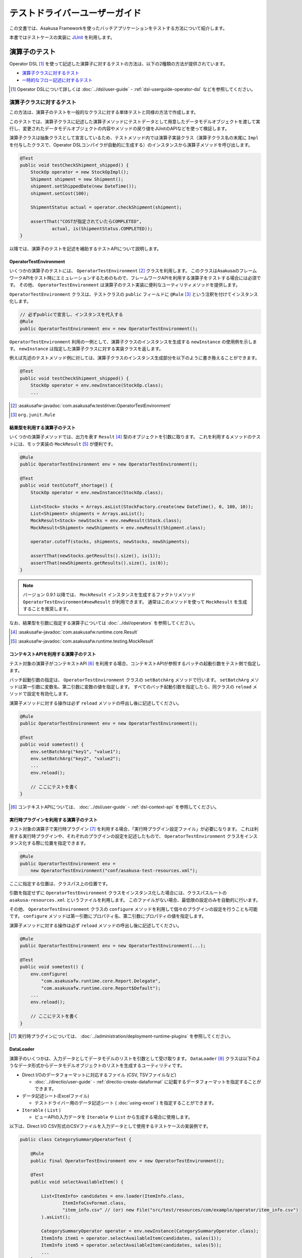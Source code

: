 ==============================
テストドライバーユーザーガイド
==============================

この文書では、Asakusa Frameworkを使ったバッチアプリケーションをテストする方法について紹介します。

本書ではテストケースの実装に `JUnit`_ を利用します。

..  _`JUnit`: https://www.junit.org/

.. _testing-userguide-operator-testing:

演算子のテスト
==============

Operator DSL [#]_ を使って記述した演算子に対するテストの方法は、以下の2種類の方法が提供されています。

* `演算子クラスに対するテスト`_
* `一時的なフロー記述に対するテスト`_

..  [#] Operator DSLについて詳しくは :doc:`../dsl/user-guide` - :ref:`dsl-userguide-operator-dsl` などを参照してください。

.. _testing-userguide-operator-impl-testing:

演算子クラスに対するテスト
--------------------------

この方法は、演算子のテストを一般的なクラスに対する単体テストと同様の方法で作成します。

このテストでは、演算子クラスに記述した演算子メソッドにテストデータとして用意したデータモデルオブジェクトを渡して実行し、変更されたデータモデルオブジェクトの内容やメソッドの戻り値をJUnitのAPIなどを使って検証します。

演算子クラスは抽象クラスとして宣言しているため、テストメソッド内では演算子実装クラス（演算子クラス名の末尾に ``Impl`` を付与したクラスで、Operator DSLコンパイラが自動的に生成する）のインスタンスから演算子メソッドを呼び出します。

..  code-block:: java

    @Test
    public void testCheckShipment_shipped() {
        StockOp operator = new StockOpImpl();
        Shipment shipment = new Shipment();
        shipment.setShippedDate(new DateTime());
        shipment.setCost(100);

        ShipmentStatus actual = operator.checkShipment(shipment);

        assertThat("COSTが指定されていたらCOMPLETED",
                actual, is(ShipmentStatus.COMPLETED));
    }

以降では、演算子のテストを記述を補助するテストAPIについて説明します。

OperatorTestEnvironment
~~~~~~~~~~~~~~~~~~~~~~~

いくつかの演算子のテストには、 ``OperatorTestEnvironment`` [#]_ クラスを利用します。
このクラスはAsakusaのフレームワークAPIをテスト時にエミュレーションするためのもので、フレームワークAPIを利用する演算子をテストする場合には必須です。
その他、 ``OperatorTestEnvironment`` は演算子のテスト実装に便利なユーティリティメソッドを提供します。

``OperatorTestEnvironment`` クラスは、テストクラスの ``public`` フィールドに ``@Rule`` [#]_ という注釈を付けてインスタンス化します。

..  code-block:: java

    // 必ずpublicで宣言し、インスタンスを代入する
    @Rule
    public OperatorTestEnvironment env = new OperatorTestEnvironment();


``OperatorTestEnvironment`` 利用の一例として、演算子クラスのインスタンスを生成する ``newInstance`` の使用例を示します。
``newInstance`` は指定した演算子クラスに対する実装クラスを返します。

例えば先述のテストメソッド例に対しては、演算子クラスのインスタンス生成部分を以下のように書き換えることができます。

..  code-block:: java

    @Test
    public void testCheckShipment_shipped() {
        StockOp operator = env.newInstance(StockOp.class);
        ...

..  [#] :asakusafw-javadoc:`com.asakusafw.testdriver.OperatorTestEnvironment`
..  [#] ``org.junit.Rule``

.. _operator-testing-with-result:

結果型を利用する演算子のテスト
~~~~~~~~~~~~~~~~~~~~~~~~~~~~~~

いくつかの演算子メソッドでは、出力を表す ``Result`` [#]_ 型のオブジェクトを引数に取ります。
これを利用するメソッドのテストには、モック実装の ``MockResult`` [#]_ が便利です。

..  code-block:: java

    @Rule
    public OperatorTestEnvironment env = new OperatorTestEnvironment();

    @Test
    public void testCutoff_shortage() {
        StockOp operator = env.newInstance(StockOp.class);

        List<Stock> stocks = Arrays.asList(StockFactory.create(new DateTime(), 0, 100, 10));
        List<Shipment> shipments = Arrays.asList();
        MockResult<Stock> newStocks = env.newResult(Stock.class);
        MockResult<Shipment> newShipments = env.newResult(Shipment.class);

        operator.cutoff(stocks, shipments, newStocks, newShipments);

        assertThat(newStocks.getResults().size(), is(1));
        assertThat(newShipments.getResults().size(), is(0));
    }

..  note::
    バージョン 0.9.1 以降では、 ``MockResult`` インスタンスを生成するファクトリメソッド ``OperatorTestEnvironment#newResult`` が利用できます。
    通常はこのメソッドを使って ``MockResult`` を生成することを推奨します。

なお、結果型を引数に指定する演算子については :doc:`../dsl/operators` を参照してください。

..  [#] :asakusafw-javadoc:`com.asakusafw.runtime.core.Result`
..  [#] :asakusafw-javadoc:`com.asakusafw.runtime.testing.MockResult`

コンテキストAPIを利用する演算子のテスト
~~~~~~~~~~~~~~~~~~~~~~~~~~~~~~~~~~~~~~~

テスト対象の演算子がコンテキストAPI [#]_ を利用する場合、コンテキストAPIが参照するバッチの起動引数をテスト側で指定します。

バッチ起動引数の指定は、 ``OperatorTestEnvironment`` クラスの ``setBatchArg`` メソッドで行います。
``setBatchArg`` メソッドは第一引数に変数名、第二引数に変数の値を指定します。
すべてのバッチ起動引数を指定したら、同クラスの ``reload`` メソッドで設定を有効化します。

演算子メソッドに対する操作は必ず ``reload`` メソッドの呼出し後に記述してください。

..  code-block:: java

    @Rule
    public OperatorTestEnvironment env = new OperatorTestEnvironment();

    @Test
    public void sometest() {
        env.setBatchArg("key1", "value1");
        env.setBatchArg("key2", "value2");
        ...
        env.reload();

        // ここにテストを書く
    }

..  [#] コンテキストAPIについては、 :doc:`../dsl/user-guide` - :ref:`dsl-context-api` を参照してください。

実行時プラグインを利用する演算子のテスト
~~~~~~~~~~~~~~~~~~~~~~~~~~~~~~~~~~~~~~~~

テスト対象の演算子で実行時プラグイン [#]_ を利用する場合、「実行時プラグイン設定ファイル」が必要になります。
これは利用する実行時プラグインや、それぞれのプラグインの設定を記述したもので、 ``OperatorTestEnvironment`` クラスをインスタンス化する際に位置を指定できます。

..  code-block:: java

    @Rule
    public OperatorTestEnvironment env =
        new OperatorTestEnvironment("conf/asakusa-test-resources.xml");

ここに指定する位置は、クラスパス上の位置です。

引数を指定せずに ``OperatorTestEnvironment`` クラスをインスタンス化した場合には、クラスパスルートの ``asakusa-resources.xml`` というファイルを利用します。
このファイルがない場合、最低限の設定のみを自動的に行います。

その他、 ``OperatorTestEnvironment`` クラスの ``configure`` メソッドを利用して個々のプラグインの設定を行うことも可能です。
``configure`` メソッドは第一引数にプロパティ名、第二引数にプロパティの値を指定します。

演算子メソッドに対する操作は必ず ``reload`` メソッドの呼出し後に記述してください。

..  code-block:: java

    @Rule
    public OperatorTestEnvironment env = new OperatorTestEnvironment(...);

    @Test
    public void sometest() {
        env.configure(
            "com.asakusafw.runtime.core.Report.Delegate",
            "com.asakusafw.runtime.core.Report$Default");
        ...
        env.reload();

        // ここにテストを書く
    }

..  [#] 実行時プラグインについては、 :doc:`../administration/deployment-runtime-plugins` を参照してください。

.. _testing-userguide-dataloader:

DataLoader
~~~~~~~~~~

演算子のいくつかは、入力データとしてデータモデルのリストを引数として受け取ります。
``DataLoader`` [#]_ クラスは以下のようなデータ形式からデータモデルオブジェクトのリストを生成するユーティリティです。

* Direct I/Oのデータフォーマットに対応するファイル (CSV, TSVファイルなど)

  * :doc:`../directio/user-guide` - :ref:`directio-create-dataformat` に記載するデータフォーマットを指定することができます。
* データ記述シート(Excelファイル)

  * テストドライバー用のデータ記述シート ( :doc:`using-excel` ) を指定することができます。
* ``Iterable`` ( ``List`` )

  * ビューAPIの入力データを ``Iterable`` や ``List`` から生成する場合に使用します。

以下は、Direct I/O CSV形式のCSVファイルを入力データとして使用するテストケースの実装例です。

..  code-block:: java

    public class CategorySummaryOperatorTest {

        @Rule
        public final OperatorTestEnvironment env = new OperatorTestEnvironment();

        @Test
        public void selectAvailableItem() {

            List<ItemInfo> candidates = env.loader(ItemInfo.class,
                    ItemInfoCsvFormat.class,
                    "item_info.csv" // (or) new File("src/test/resources/com/example/operator/item_info.csv")
            ).asList();

            CategorySummaryOperator operator = env.newInstance(CategorySummaryOperator.class);
            ItemInfo item1 = operator.selectAvailableItem(candidates, sales(1));
            ItemInfo item5 = operator.selectAvailableItem(candidates, sales(5));
            ...
        }
    }

``OperatorTestEnvironment`` の ``loader`` メソッドにデータモデルクラス、 ``DataFormat`` の実装クラス [#]_ 、テストデータのファイルパスを指定して ``DataLoader`` を取得し、 ``asList`` メソッドでデータモデルオブジェクトのリストを取り出します。

ファイルパスを ``文字列`` で指定した場合はクラスパス上から検索し、 ``File`` オブジェクトで指定した場合は引数で指定したファイルパス(相対パス指定時は通常プロジェクトルートからの相対パス)を使用します。

..  [#] :asakusafw-javadoc:`com.asakusafw.testdriver.loader.DataLoader`
..  [#]  ``DataFormat`` の実装クラスの作成方法は、 :doc:`../directio/user-guide` - :ref:`directio-create-dataformat` に記載するドキュメントを参照してください

.. _testing-userguide-viewapi:

ビューAPIを使った演算子のテスト
~~~~~~~~~~~~~~~~~~~~~~~~~~~~~~~

:doc:`../dsl/view-api` を使った演算子のテストでは、 ``View<T>`` や ``GroupView<T>`` に対応するデータモデルオブジェクトを `DataLoader`_ を使って生成することができます。

以下は、テストデータ定義シート(Excelファイル)からビューAPIの入力データを設定するテストケースの実装例です。

..  code-block:: java

    public class WithViewOperatorTest {

        @Rule
        public final OperatorTestEnvironment env = new OperatorTestEnvironment();

        @Test
        public void updateWithView() {
            View<Foo> fooView = env.loader(Foo.class, "with_view.xls#foo")
                    .asView();
            List<SalesDetail> salesList = env.loader(SalesDetail.class, "with_view.xls#sales")
                    .asList();

            for (SalesDetail sales : salesList) {
                env.newInstance(WithViewOperator.class).updateWithView(sales, fooView);
                ...
            }
        }

        @Test
        public void extractWithGroupView() {
            GroupView<Foo> fooView = env.loader(Foo.class, "foo.xls#group_view")
                    .group("store_code")
                    .order("id")
                    .asView();
            List<SalesDetail> salesList = env.loader(SalesDetail.class, "with_view.xls#sales")
                    .asList();
            MockResult<SalesDetail> result = env.newResult(SalesDetail.class);
            MockResult<ErrorRecord> error = env.newResult(ErrorRecord.class);

            for (SalesDetail sales : salesList) {
                env.newInstance(WithViewOperator.class).extractWithGroupView(sales, fooView, result, error);
                ...
            }
        }
    }

``View<T>`` に対応するオブジェクトを取得するには、 ``DataLoader`` に対して ``asView`` メソッドを呼び出します。

``GroupView<T>`` に対応するオブジェクトを取得するには、 ``DataLoader`` に対して ``group`` メソッドでグループを指定し、このメソッドが返す ``GroupLoader`` [#]_ に対して ``asView`` メソッドを呼び出します。

``DataLoader`` で取得するデータに対して整列順序を指定したい場合は、上例のように ``order`` メソッドに整列化キーを指定します。

..  [#] :asakusafw-javadoc:`com.asakusafw.testdriver.loader.GroupLoader`

.. _testdriver-temporary-flow:

一時的なフロー記述に対するテスト
--------------------------------

この方法は、演算子のテストを `データフローのテスト`_ と同様の方法で作成します。

このテストでは、テストドライバーを使って「一時的なフロー記述」（テスト専用のデータフロー）を作成し、そのデータフローにテスト対象の演算子を含めて実行するテストケースを記述します。テストデータのセットアップや実行結果の検証はテストドライバーの機能を利用します。

この方法は `演算子クラスに対するテスト`_ と比べ、以下のようなメリットがあります。

* 複数の演算子を組み合わせたテストケースの作成が可能
* 複雑なテストデータ（入力データ、期待データ、テスト条件）を定義する様々な機能を利用可能
* 演算子とデータフローのテストを統一的な方法で記述することが可能

一時的なフロー記述を使ったテストケースの実装
~~~~~~~~~~~~~~~~~~~~~~~~~~~~~~~~~~~~~~~~~~~~

一時的なフロー記述を使ったテストケースの実装方法は、基本的には後述の `データフローのテスト`_ で説明するテストドライバーを使ったデータフローのテストケースを作成する方法と同様です。以下、一時的なフロー記述を使った実装の固有部分について説明します。

データフローのテスト時には各 ``Tester`` クラスの ``runTest`` メソッドの引数に、フロー部品クラスのインスタンスやジョブフロークラス、バッチクラスのクラスオブジェクトを渡しますが、一時的なフロー記述ではFlow DSLのフロー記述メソッドと同様の形式 [#]_ で「一時的なデータフロー」を記述します。

この場合 ``runTest`` メソッドの引数は ``Runnable`` 型になります。通常は以下例のように、ラムダ式としてフロー記述メソッドの内容を記述するとよいでしょう。

..  code-block:: java

    @Test
    public void testWithTemporaryFlow() {
        // 入出力の定義
        FlowPartTester tester = new FlowPartTester(getClass());
        In<Hoge> in0 = tester.input("hoge", Hoge.class)
            .prepare("path/to/input0.xlsx");
        In<Foo> in1 = tester.input("foo", Foo.class)
            .prepare("path/to/input1.xlsx");
        Out<Bar> out = tester.output("bar", Bar.class)
            .verify(...);

        // テスト用の一時的なデータフローを構築して実行
        tester.runTest(() -> {
            HogeOperatorFactory f = new HogeOperatorFactory();
            Prepare op1 = f.prepare(in0);
            GetBars op2 = f.getBars(op1.out, in1);
            out.add(op2.out);
        });
    }

..  [#] :doc:`../dsl/user-guide` - :ref:`dsl-userguide-flow-dsl` の 「フロー記述メソッド」の項を参照

一時的なフロー記述を使ったテストのメリットとデメリット
~~~~~~~~~~~~~~~~~~~~~~~~~~~~~~~~~~~~~~~~~~~~~~~~~~~~~~

`一時的なフロー記述に対するテスト`_ は `演算子クラスに対するテスト`_ と比べて、一般的には以下のようなメリットやデメリットがあります。
これらの点を考慮にいれて、演算子のテスト全体の構成を検討すべきでしょう。

メリット
^^^^^^^^

* 複数の演算子を組み合わせたテストケースの作成

  メソッドの実装を書かない演算子をテストの対象に含めたい場合や、複数の演算子が組み合わさって意味をなす場合など、
  テストケースに応じた任意の単位で演算子を組み合わせてデータフローを構築して演算子を実行し、その結果を評価することができます。

  複数の演算子を組み合わせて大きな演算子を構築する、という仕組みはAsakusa DSLでは「フロー部品」の構築として提供していますが、
  フロー部品とは違った観点や粒度で演算子をテストしたいといった場合にも、この機能を利用することができます。

* 複雑なテストデータ（入力データ、期待データ、テスト条件）を持つテストケースの作成

  テストドライバーには複雑なテストデータを定義する機能が豊富に提供されており、これらを利用することで効率良くテストケースを記述することが可能となります。

* 演算子とデータフローのテストを統一的な方法で記述

  Asakusa DSLの各コンポーネントのテストをテストドライバーを利用したテストケースの記述に統一することで、テストケースの作成や管理が効率的になる可能性があります。

デメリット
^^^^^^^^^^

* テストケースの実装コスト

  特にシンプルな演算子のテストケースを記述する場合は `演算子クラスに対するテスト`_ に比べてテストケースの実装コストが高いでしょう。

* テスト実行速度とマシンリソースへの負荷

  テストドライバーの実行時には、テストケースに定義したデータフローから実行形式へのコンパイル、入出力データのセットアップなどの処理が行われます。
  このため、多くの場合 `演算子クラスに対するテスト`_ に比べてテストケースの実行に時間がかかり、マシンへの負荷は高くなるでしょう。

.. _testing-userguide-dataflow-testing:

データフローのテスト
====================

Flow DSL [#]_ を使って記述したデータフロー、およびBatch DSL [#]_ を使って記述したバッチに対するテストでは、DSLのコンパイラや実行環境と連携してテストを実行します。

Asakusa Frameworkはこの一連の処理を自動的に行うテストドライバーというモジュールを含んでいます。

テストドライバーはテスト対象の要素に対して、次の一連の処理を行います。

#. 入力データを初期化する
#. 入力データを流し込む
#. 対象のプログラムをテスト用の実行エンジン向けにDSLコンパイルする
#. 対象のプログラムを実行する
#. 出力結果を取り込む
#. 出力結果と期待データを検証する

..  [#] Flow DSLについて詳しくは :doc:`../dsl/user-guide` - :ref:`dsl-userguide-flow-dsl` などを参照してください。
..  [#] Batch DSLについて詳しくは :doc:`../dsl/user-guide` - :ref:`dsl-userguide-batch-dsl` などを参照してください。

テストデータの準備
------------------

テストドライバーでのテストを行うには、次の3種類の情報を用意します。
これらをまとめて「テストデータ」と呼ぶことにします。

入力データ
  それぞれのデータフローの入力に指定するデータセット。
  データモデルオブジェクトのリストと同じ構造。

期待データ
  それぞれのデータフローからの出力に期待するデータセット。
  入力データと同じ構造。

テスト条件
  それぞれの出力と期待データを比較して間違いを見つける方法。

テストドライバーはテストデータをさまざまな形式で記述できます。
詳細は後述の `テストデータの作成`_ にて説明します。

ここでは初めて利用する際に理解のしやすい `Excelファイル形式`_ での準備方法を紹介します。

テストデータテンプレートの生成
~~~~~~~~~~~~~~~~~~~~~~~~~~~~~~

テストデータをExcelで記述する場合、そのテンプレートを自動生成して利用します。
このテンプレートはデータモデルごとに生成され、それぞれ次のようなシートが含まれます。

入力データシート
  入力データを記述するシート。
  データモデルをシートの1行で表し、カラムごとにプロパティの値を記載できる。
  テンプレートではプロパティ名のヘッダのみが記載されている。

  ..  figure:: shipment-input.png

      [入力データシートの例]

期待データシート
  期待する出力データを記述するシート。
  入力データシートと同じ構造。

比較条件シート
  出力結果データと期待データの比較条件を記述するシート。
  それぞれのプロパティをどのように比較するかをドロップダウン形式で選択できる。

  ..  figure:: shipment-rule.png

      [比較条件シートの例]

テストデータのテンプレートを生成するには、 Gradleを利用してテストデータテンプレート生成ツールを実行します。
これはGradleの :program:`generateTestbook` タスクで起動するので、プロジェクト内で以下のようにコマンドを実行します。

..  code-block:: sh

    ./gradlew generateTestbook

このコマンドを実行すると、プロジェクトの :file:`build/excel` 配下に、DMDLで記述したそれぞれのデータモデルごとExcelのファイルが生成されます。
このファイルには、上記の3種類のシートが含められます。

なお、このテンプレートはDMDLで記述されたデータモデルを元に作成しています。
DMDLの利用方法は :doc:`../dmdl/start-guide` を参照してください。

入力、期待データの作成
~~~~~~~~~~~~~~~~~~~~~~

入力データを作成するには、生成したExcelファイルの ``input`` という名前のシートを編集します。
このシートの1行目には、データモデルに定義したプロパティの名前が記載されているはずです。
それぞれの行にオブジェクトごとのプロパティを入力してください。

期待データを作成するには、同様に ``output`` という名前のシートを編集して下さい。

..  attention::
    セルを空にした場合、その値は ``null`` として取り扱われます。

..  attention::
    文字列型のプロパティを編集する際には注意が必要です。
    数値、日付、論理値などの値を指定したセルや、空のセルは文字列として取り扱われません。
    これらの値を利用したい場合には、セルを ``'`` から始めて文字列を指定してください。
    また、長さ0の文字列を入力したい場合には ``'`` のみを指定してください。

テスト条件の記述
~~~~~~~~~~~~~~~~

Excelファイルのテストデータテンプレートを利用する場合、出力データと期待データは次のように比較されます。

#. 各レコードのキーとなるプロパティをもとに、出力データと期待データのペアを作る
#. 出力と期待データのペアの中で、プロパティを条件に従って比較する
#. ペアを作れなかった出力データまたは期待データは、条件に従って比較する

上記の 1)キープロパティ、 2)プロパティの比較、 3)全体の比較 はそれぞれ生成したExcelファイルの ``rule`` という名前のシートで指定できます。

レコードのキーを指定する場合には、対象プロパティの「値の比較」という項目に ``検査キー[Key]`` を選択します。
キーとならないプロパティは、「値の比較」や「NULLの比較」にそれぞれ比較の条件を選択してください。

プロパティを比較しない場合には、「値の比較」に ``検査対象外[-]`` を、「NULLの比較」に ``通常比較[-]`` をそれぞれ選択します。

出力と期待データのペアを作れなかった場合の動作は、シート上部の「全体の比較」で選択します。

Excelファイルの配置
~~~~~~~~~~~~~~~~~~~

作成したExcelファイルは、クラスパスが通っているファイルパス上に配置します。

:doc:`../introduction/start-guide` で作成したプロジェクトの構成では、 :file:`src/test/resources/<パッケージ>` 以下にExcelファイル配置することを推奨します。

通常は `テストクラスの作成`_ で作成するテストクラスと同じパッケージ上に配置するとよいでしょう。

テストクラスの作成
------------------

テストケースを記述するテストクラスを作成します。

:doc:`../introduction/start-guide` で作成したプロジェクトの構成では、 :file:`src/test/java/<パッケージ>` 以下にクラスファイルを配置することを推奨します。

通常は `Excelファイルの配置`_ で配置するExcelファイルのパスと同じパッケージ上に配置するとよいでしょう。

フロー部品のテスト
------------------

フロー部品をテストするには、 ``FlowPartTester`` [#]_ を利用します。

..  code-block:: java

    @Test
    public void testExampleAsFlowPart() {
        FlowPartTester tester = new FlowPartTester(getClass());
        In<Shipment> shipmentIn = tester.input("shipment", Shipment.class)
            .prepare("shipment.xls#input");
        In<Stock> stockIn = tester.input("stock", Stock.class)
            .prepare("stock.xls#input");
        Out<Shipment> shipmentOut = tester.output("shipment", Shipment.class)
            .verify("shipment.xls#output", "shipment.xls#rule");
        Out<Stock> stockOut = tester.output("stock", Stock.class)
            .verify("stock.xls#output", "stock.xls#rule");

        FlowDescription flowPart = new StockJob(shipmentIn, stockIn, shipmentOut, stockOut);
        tester.runTest(flowPart);
    }

``FlowPartTester`` をインスタンス化する際には、引数に ``getClass()`` を指定してテストケース自身のクラスを引き渡します。
これは、先ほど配置したテストデータを検索するなどに利用しています。

..  code-block:: java

    FlowPartTester tester = new FlowPartTester(getClass());

データフローの入力を定義するには、 ``input`` メソッドを利用します。
この引数には入力の名前 [#]_ と、入力のデータモデル型を指定します。

``input`` に続けて、 ``prepare`` [#]_ で入力データを指定します。
`Excelファイル形式`_ の入力データシートを利用する場合は、入力データを定義したExcelシートのパスを以下のいずれかで指定します。

* パッケージからの相対パス
* クラスパスからの絶対パス ( ``/`` から始める )

上記の一連の結果を、 ``In<データモデル型>`` [#]_ の変数に保持します。

..  code-block:: java

    In<Shipment> shipmentIn = tester.input("shipment", Shipment.class)
        .prepare("shipment.xls#input");
    In<Stock> stockIn = tester.input("stock", Stock.class)
        .prepare("stock.xls#input");

データフローの出力を定義するには、 ``output`` メソッドを利用します。
この引数は入力と同様に名前とデータモデル型を指定します。

``output`` に続けて、 ``verify`` [#]_ で期待データとテスト条件をそれぞれ指定します。
指定方法は入力データと同様です。

出力の定義結果は、 ``Out<データモデル型>`` [#]_ の変数に保存します。

..  code-block:: java

    Out<Shipment> shipmentOut = tester.output("shipment", Shipment.class)
        .verify("shipment.xls#output", "shipment.xls#rule");
    Out<Stock> stockOut = tester.output("stock", Stock.class)
        .verify("stock.xls#output", "stock.xls#rule");

入出力の定義が終わったら、フロー部品クラスを直接インスタンス化します。
このときの引数には、先ほど作成した ``In<データモデル型>`` と ``Out<データモデル型>`` を利用してください。
このインスタンスを ``runTest`` メソッドに渡すと、テストデータに応じたテストを自動的に実行します。

..  code-block:: java

    In<Shipment> shipmentIn = ...;
    In<Stock> stockIn = ...;
    Out<Shipment> shipmentOut = ...;
    Out<Stock> stockOut = ...;
    FlowDescription flowPart = new StockJob(shipmentIn, stockIn, shipmentOut, stockOut);
    tester.runTest(flowPart);

..  [#] :asakusafw-javadoc:`com.asakusafw.testdriver.FlowPartTester`
..  [#] ここの名前は他の名前と重複せず、アルファベットや数字のみで構成して下さい
..  [#] :asakusafw-javadoc:`com.asakusafw.testdriver.FlowDriverInput`
..  [#] :asakusafw-javadoc:`com.asakusafw.vocabulary.flow.In`
..  [#] :asakusafw-javadoc:`com.asakusafw.testdriver.FlowDriverOutput`
..  [#] :asakusafw-javadoc:`com.asakusafw.vocabulary.flow.Out`

ジョブフローのテスト
--------------------

ジョブフローをテストするには、 ``JobFlowTester`` [#]_ を利用します。

..  code-block:: java

    @Test
    public void testExample() {
        JobFlowTester tester = new JobFlowTester(getClass());
        tester.input("shipment", Shipment.class)
            .prepare("shipment.xls#input");
        tester.input("stock", Stock.class)
            .prepare("stock.xls#input");
        tester.output("shipment", Shipment.class)
            .verify("shipment.xls#output", "shipment.xls#rule");
        tester.output("stock", Stock.class)
            .verify("stock.xls#output", "stock.xls#rule");
        tester.runTest(StockJob.class);
    }

利用方法は `フロー部品のテスト`_ とほぼ同様ですが、以下の点が異なります。

* 入出力の名前には、ジョブフローの注釈 ``Import`` や ``Export`` の ``name`` に指定した値を利用する
* 入出力を ``In`` や ``Out`` に保持しない
* ``runTest`` メソッドにはジョブフロークラス( ``.class`` )を指定する

..  [#] :asakusafw-javadoc:`com.asakusafw.testdriver.JobFlowTester`

FlowPartTesterを使ったジョブフローのテスト
~~~~~~~~~~~~~~~~~~~~~~~~~~~~~~~~~~~~~~~~~~

``JobFlowTester`` を利用する場合、テスト実行時にジョブフローに定義しているインポータ記述、エクスポータ記述に基づいた外部連携モジュールが動作します。

この動作は外部システムと連携したテストを行うことができる一方で、テストドライバー実行環境に外部連携モジュールと接続する外部システムの設定が必要となります。例えばジョブフローがWindGate JDBCを利用する場合、WindGateが接続するデータベースの環境設定が必要になります。

ジョブフローのテストを行いたいが、外部連携モジュールとは接続せずにフロー記述メソッドの内容のみを検証したい、という場合があります。
このような場合、 `フロー部品のテスト`_ で利用した ``FlowPartTester`` を使ってジョブフローのテストを行うこともできます。

``FlowPartTester`` を使うことでテスト実行時のみジョブフローをフロー部品のように取り扱い、外部連携モジュールとの接続を行わずフロー記述メソッド部分のみを検証することができます。

バッチのテスト
--------------

バッチをテストするには、 ``BatchTester`` [#]_ を利用します。

..  code-block:: java

    @Test
    public void testExample() {
        BatchTester tester = new BatchTester(getClass());
        tester.jobflow("stock").input("shipment", Shipment.class)
            .prepare("shipment.xls#input");
        tester.jobflow("stock").input("stock", Stock.class)
            .prepare("stock.xls#input");
        tester.jobflow("stock").output("shipment", Shipment.class)
            .verify("shipment.xls#output", "shipment.xls#rule");
        tester.jobflow("stock").output("stock", Stock.class)
            .verify("stock.xls#output", "stock.xls#rule");
        tester.runTest(StockBatch.class);
    }

利用方法は `ジョブフローのテスト`_ とほぼ同様ですが、以下の点が異なります。

* 入出力を指定する前に、 ``jobflow`` メソッドを経由して入出力を利用するジョブフローのID [#]_ を指定する
* ``runTest`` メソッドにはバッチクラス( ``.class`` )を指定する

..  [#] :asakusafw-javadoc:`com.asakusafw.testdriver.BatchTester`
..  [#] 注釈 ``@JobFlow`` の ``name`` に指定した文字列を利用して下さい

.. _testing-userguide-testdata:

テストデータの作成
==================

テストドライバーがサポートしているテストデータの形式には以下のようなものがあります。

* `Excelファイル形式`_
* `JSONファイル形式`_
* `Direct I/Oファイル形式`_ ( CSV, TSVファイルなど )
* `Javaクラス(オブジェクト)`_

テストデータの配置
------------------

`Excelファイル形式`_ 、 `JSONファイル形式`_ 、`Direct I/Oファイル形式`_ で作成するテストデータ用のファイルは、クラスパスが通っているファイルパス上に配置します。
通常はテストクラスと同じパッケージか、そのサブパッケージ上に配置します。

:doc:`../introduction/start-guide` などの手順でプロジェクトテンプレートから作成したプロジェクトでは ``src/test/resources`` 配下にファイルを配置することを推奨しています。

複数のテストから利用されるテストデータを、任意のパッケージに配置することもできます。
この場合テストデータの指定時に、クラスパスからの絶対パスを指定する必要があります。

Excelファイル形式
-----------------

Asakusa FrameworkではExcelファイル形式でテストデータを定義するための、以下のようなツールを提供しています。

* DMDLスクリプトのデータモデル定義に対応する、テストデータ定義用のテンプレートを生成するコマンドラインツール
* Excelシート上にデータフローの入力データ、期待データを定義するデータ記述シート
* Excelシート上に詳細なテスト条件（出力結果データと期待データの比較条件）を定義する比較条件シート

これらの基本的な使い方については、先述の `テストデータの準備`_ を参考にしてください。
各ツールの詳細は、以下のドキュメントを参照してください。

* :doc:`using-excel`

Excelファイルをテストドライバーで使用する
~~~~~~~~~~~~~~~~~~~~~~~~~~~~~~~~~~~~~~~~~

作成したExcelファイルをテストドライバーで使用するには、 各 ``Tester`` クラスの ``input.prepare()`` メソッドや ``output.verify()`` メソッドの各引数に、 ``<ファイルパス>#<シート名>`` を指定します。

..  code-block:: java

    In<Shipment> shipmentIn = tester.input("shipment", Shipment.class)
        .prepare("shipment.xls#input");
    In<Stock> stockIn = tester.input("stock", Stock.class)
        .prepare("stock.xls#input");

..  code-block:: java

    Out<Shipment> shipmentOut = tester.output("shipment", Shipment.class)
        .verify("shipment.xls#output", "shipment.xls#rule");
    Out<Stock> stockOut = tester.output("stock", Stock.class)
        .verify("stock.xls#output", "stock.xls#rule");

* テストクラスと同じパッケージにExcelファイルを配置した場合は、ファイルパス部分はファイル名のみを指定します。
* サブパッケージ ``a.b`` などに配置した場合には、 ``a/b/file.xls#hoge`` のようにパスを ``/`` で区切って指定します。
* 複数のテストから共通のテストデータとして利用する目的などで、任意のパッケージ上に配置した場合は、``/x/y/file.xls#fuga`` のようにパスの先頭に ``/`` から始まるパスを指定します。

JSONファイル形式
----------------

入力データと期待データを、JSONファイルを読み込んで生成することができます。

現在のところ、JSON形式でテスト条件を記述することはできません。
`Excelファイル形式`_ の比較条件シートを使用するか、`Javaクラス(オブジェクト)`_ で説明する方法でテスト条件を定義してください。

JSON形式によるテストデータ定義の詳細は、以下のドキュメントを参照してください。

* :doc:`using-json`

JSONファイルをテストドライバーで使用する
~~~~~~~~~~~~~~~~~~~~~~~~~~~~~~~~~~~~~~~~

作成したJSONファイルをテストドライバーで使用するには、 各 ``Tester`` クラスの ``input.prepare()`` メソッドや ``output.verify()`` メソッドの各引数に、 ``<ファイルパス>`` を指定します。

ただし、テスト条件はJSONファイルで定義することができないので、他の形式で作成したファイルなどを指定します。

..  code-block:: java

    In<Shipment> shipmentIn = tester.input("shipment", Shipment.class)
        .prepare("shipment_input.json");
    In<Stock> stockIn = tester.input("stock", Stock.class)
        .prepare("stock_input.json");

..  code-block:: java

    Out<Shipment> shipmentOut = tester.output("shipment", Shipment.class)
        .verify("shipment_output.json", "shipment.xls#rule");
    Out<Stock> stockOut = tester.output("stock", Stock.class)
        .verify("stock_output.json", "stock.xls#rule");

その他、ファイルパスの指定方法は `Excelファイルをテストドライバーで使用する`_ と同様です。

.. _testing-userguide-testdata-directio:

Direct I/Oファイル形式
----------------------

入力データと期待データを、Direct I/Oが取り扱うことができるフォーマットファイルを読み込んで生成することができます。

この機能を使うことで、CSV形式やTSV形式など、Direct I/Oが対応する様々なフォーマットファイルをテストデータとして利用することが可能になります。

現在のところ、Direct I/Oファイル形式でテスト条件を記述することはできません。
`Excelファイル形式`_ の比較条件シートを使用するか、`Javaクラス(オブジェクト)`_ で説明する方法でテスト条件を定義してください。

Direct I/Oファイルをテストドライバーで使用する
~~~~~~~~~~~~~~~~~~~~~~~~~~~~~~~~~~~~~~~~~~~~~~

作成したDirect I/Oファイルをテストドライバーで使用するには、 各 ``Tester`` クラスの ``input.prepare()`` メソッドや ``output.verify()`` メソッドの各引数に、 ``DataFormat`` の実装クラス [#]_ と ``<ファイルパス>`` を指定します。

ただし、テスト条件はDirect I/Oファイルで定義することができないので、他の形式で作成したファイルなどを指定します。

以下は、Direct I/O CSV 形式のCSVファイルを入力データ、期待データに指定する実装例です。

..  code-block:: java

    tester.input("storeInfo", StoreInfo.class).prepare(
            StoreInfoCsvFormat.class,
            "store_info.csv");
    tester.input("itemInfo", ItemInfo.class).prepare(
            ItemInfoCsvFormat.class,
            "item_info.csv");
    tester.input("salesDetail", SalesDetail.class).prepare(
            SalesDetailCsvFormat.class,
            new File("src/test/resources/com/example/jobflow/2011-04-01.csv"));

..  code-block:: java

    tester.output("categorySummary", CategorySummary.class).verify(
            CategorySummaryCsvFormat.class,
            "result.csv",
            "summarize.xls#result_rule");
    tester.output("errorRecord", ErrorRecord.class).verify(
            ErrorRecordCsvFormat.class,
            "error/2011-04-01.csv",
            "error.xls#result_rule");

ファイルパスを ``文字列`` で指定した場合はクラスパス上から検索し、 ``File`` オブジェクトで指定した場合は引数で指定したファイルパス(相対パス指定時は通常プロジェクトルートからの相対パス)を使用します。

..  [#]  ``DataFormat`` の実装クラスの作成方法は、 :doc:`../directio/user-guide` - :ref:`directio-create-dataformat` に記載するドキュメントを参照してください

入出力データの変換
------------------

..  experimental::
    Asakusa Framework バージョン |version| では、入出力データの変換機能は試験的機能として提供しています。

各 ``Tester`` クラスの ``input.prepare()`` メソッドや ``output.verify()`` メソッドで指定するテストデータファイルから入出力データを構築する際に、そのデータモデルの内容を変換する処理を挿入することができます。

入力データに対してこの変換処理を適用するには ``prepare`` メソッドの第二引数( `Direct I/Oファイルをテストドライバーで使用する`_ を使う場合は第三引数)に、期待データに対して変換処理を適用するには ``verify`` に続いて ``transform`` メソッドに変換ロジックを記述したラムダ式を指定します。

..  code-block:: java

    In<Hoge> inHoge = tester.input("inHoge", Hoge.class).prepare(
            "hoge.xls#sum_in",
            hoge -> hoge.setFoo(hoge.getFoo() + 1)
    );
    Out<Hoge> outHoge = tester.output("outHoge", Hoge.class).verify(
            "hoge.xls#sum_out",
            "hoge.xls#rule"
            ).transform(hoge -> hoge.setBarAsString("test")
    );

Javaクラス(オブジェクト)
------------------------

ここではテストデータをJavaで記述する方法について紹介します。

入力データと期待データをJavaで記述する
~~~~~~~~~~~~~~~~~~~~~~~~~~~~~~~~~~~~~~

入力データや期待データをJavaで定義するには、テストドライバーAPIの ``input.prepare()`` メソッドや ``output.verify()`` メソッドでテスト対象となるデータモデル型のデータモデルオブジェクトを保持するコレクション( ``Iterable<データモデル型>`` )を指定します。

..  code-block:: java

    List<Shipment> shipments = new ArrayList<Shipment>();

    Shipment ship1 = new Shipment();
    ship1.setItemCode(1001);
    ship1.setShippedDate(DateTime.valueOf("20110102000000", Format.SIMPLE));
    shipments.add(ship1)

    Shipment ship2 = new Shipment();
    ship2.setItemCode(1002);
    ship2.setShippedDate(DateTime.valueOf("20110103000000", Format.SIMPLE));
    shipments.add(ship2)

    In<Shipment> shipmentIn = tester.input("shipment", Shipment.class)
        .prepare(shipments);

テスト条件をJavaで記述する
~~~~~~~~~~~~~~~~~~~~~~~~~~

テスト条件は期待データと実際の結果を突き合わせるためのルールを示したもので、Javaで直接記述することも可能です。

テスト条件をJavaで記述するには、 ``ModelVerifier`` [#]_ インターフェースを実装したクラスを作成します。
このインターフェースには、2つのインターフェースメソッドが定義されています。

``Object getKey(T target)``
    指定のオブジェクトから突き合わせるためのキーを作成して返す。
    キーは ``Object.equals()`` を利用して突き合わせるため、返すオブジェクトは同メソッドを正しく実装している必要がある。

``Object verify(T expected, T actual)``
    突き合わせた2つのオブジェクトを比較し、比較に失敗した場合にはその旨のメッセージを返す。成功した場合には ``null`` を返す。

``ModelVerifier`` インターフェースを利用したテストでは、次のように期待データと結果の比較を行います。

#. それぞれの期待データから ``getKey(期待データ)`` でキーの一覧を取得する
#. それぞれの結果データから ``getKey(結果データ)`` でキーの一覧を取得する
#. 期待データと結果データから同じキーになるものを探す

   #. 見つかれば ``veriry(期待データ, 結果データ)`` を実行する
   #. 期待データに対する結果データが見つからなければ、 ``verify(期待データ, null)`` を実行する
   #. 結果データに対する期待データが見つからなければ、 ``verify(null, 結果データ)`` を実行する

#. いずれかの ``verify()`` が ``null`` 以外を返したらテストは失敗となる
#. 全ての ``verify()`` が ``null`` を返したら、次の出力に対する期待データと結果データを比較する

以下は ``ModelVerifier`` インターフェースの実装例です。
`category`, `number` という2つのプロパティから複合キーを作成して、突き合わせた結果の `value` を比較しています。
また、期待データと結果データの個数が違う場合はエラーにしています。

..  code-block:: java

    class ExampleVerifier implements ModelVerifier<Hoge> {
        @Override
        public Object getKey(Hoge target) {
            return Arrays.asList(target.getCategory(), target.getNumber());
        }

        @Override
        public Object verify(Hoge expected, Hoge actual) {
            if (expected == null || actual == null) {
                return "invalid record";
            }
            if (expected.getValue() != actual.getValue()) {
                return "invalid value";
            }
            return null;
        }
    }

``ModelVerifier`` を実装したクラスを作成したら、各 ``Tester`` クラスの ``output.verify()`` メソッドの第二引数に指定します。

..  code-block:: java

    @Test
    public void testExample() {
        JobFlowTester tester = new JobFlowTester(getClass());
        tester.input("shipment", Shipment.class)
            .prepare("shipment.xls#input");
        tester.output("hoge", Hoge.class)
            .verify("hoge.json", new ExampleVerifier());
        ...
    }

..  [#] :asakusafw-javadoc:`com.asakusafw.testdriver.core.ModelVerifier`

テスト条件をJavaで拡張する
~~~~~~~~~~~~~~~~~~~~~~~~~~

`テスト条件をJavaで記述する`_ で説明した方法ではテスト条件をすべてJavaで記述しますが、Excelなどで記述したテスト条件をJavaで拡張することもできます。

テスト条件をJavaで拡張するには、 ``ModelTester`` [#]_ インターフェースを実装したクラスを作成します。
このインターフェースは先述の ``ModelVerifier`` の親インターフェースとして宣言されており、以下のインターフェースメソッドが定義されています。

``Object verify(T expected, T actual)``
    突き合わせた2つのオブジェクトを比較し、比較に失敗した場合にはその旨のメッセージを返す。成功した場合には ``null`` を返す。

``ModelTester`` インターフェースを利用したテストでは、次のように期待データと結果の比較を行います。

#. Excel等で記述したテスト条件で期待データと結果データの突き合わせと比較を行う
#. 上記で突き合わせに成功したら、 ``ModelTester.verify(<期待データ>, <結果データ>)`` で比較を行う
#. 両者の比較のうちいずれかに失敗したらテストは失敗となる

以下は ``ModelTester`` インターフェースの実装例です。

..  code-block:: java

    class ExampleTester implements ModelTester<Hoge> {

        @Override
        public Object verify(Hoge expected, Hoge actual) {
            if (expected == null || actual == null) {
                return "invalid record";
            }
            if (expected.getValue() != actual.getValue()) {
                return "invalid value";
            }
            return null;
        }
    }

``ModelTester`` を実装したクラスを作成したら、各 ``Tester`` クラスの ``output.verify()`` メソッドの第三引数にそのインスタンスを指定します [#]_ 。

..  code-block:: java

    @Test
    public void testExample() {
        JobFlowTester tester = new JobFlowTester(getClass());
        tester.input("shipment", Shipment.class)
            .prepare("shipment.xls#input");
        tester.output("hoge", Hoge.class)
            .verify("hoge.json", "hoge.xls#rule", new ExampleTester());
        ...
    }

..  hint::
    ``ModelTester`` のインスタンスを指定する代わりに、比較ロジックを記述したラムダ式を指定することもできます。

テスト条件の拡張は、主にExcelなどで表現しきれない比較を行いたい場合に利用できます。
比較方法をすべてJavaで記述する場合には `テスト条件をJavaで記述する`_ の方法を参照してください。

..  [#] :asakusafw-javadoc:`com.asakusafw.testdriver.core.ModelTester`

..  [#] 第三引数を指定できるのは、テスト条件をパスで指定した場合のみです。
        ``ModelVerifier`` を利用する場合には指定できません。

.. _testing-userguide-run-config:

テスト実行時の設定
==================

ここではテストドライバーでテスト実行時の環境や動作を設定するための機能を説明します。

コンテキストAPIを利用するデータフローのテスト
---------------------------------------------

テスト対象のデータフローでコンテキストAPIを利用している場合、コンテキストAPIが参照するバッチの起動引数をテスト側で指定します。
この設定には、 各 ``Tester`` クラスの ``setBatchArg`` というメソッドから設定します。

..  code-block:: java

    @Test
    public void testExample() {
        BatchTester tester = new BatchTester(getClass());
        tester.setBatchArg("message", "Hello, world!");
        ...
    }

上記のように、第一引数には変数名、第二引数には変数の値を指定します。

なお、データフローのテストでは `コンテキストAPIを利用する演算子のテスト`_ で必要な ``reload`` の指定は不要です。

.. _testing-runtime-plugin-configuration:

実行時プラグインを利用するデータフローのテスト
----------------------------------------------

テスト対象の演算子で実行時プラグイン [#]_ を利用する場合、「実行時プラグイン設定ファイル」が必要になります。
データフローのテストの際には、利用している開発環境にインストールされた設定ファイル [#]_ を利用して処理を実行します。

その他、各 ``Tester`` クラスの ``configure`` メソッドを利用して個々のプラグインの設定を行うことも可能です。

..  code-block:: java

    @Test
    public void testExample() {
        BatchTester tester = new BatchTester(getClass());
        tester.configure(
            "com.asakusafw.runtime.core.Report.Delegate", "com.example.CustomReportDelegate"
        );
        ...
    }

上記のように、第一引数にはプロパティ名、第二引数にはプロパティの値を指定します。

なお、データフローのテストでは `実行時プラグインを利用する演算子のテスト`_ で必要な ``reload`` の指定は不要です。

..  attention::
    実行時プラグインはの設定は、Hadoop起動時の "-D" オプションで指定するプロパティをそのまま利用しています。
    そのため、 ``configure`` メソッドでHadoopのプロパティを利用することも可能ですが、通常の場合は利用しないでください。

..  [#] :doc:`../administration/deployment-runtime-plugins` を参照
..  [#] :doc:`../application/gradle-plugin` の手順に従って作成したプロジェクトでは :file:`$ASAKUSA_HOME/core/conf/asakusa-resources.xml` が配置されるため、デフォルトの状態ではこのファイルが利用されます。
        デフォルトの状態では演算子のテストで使用される実行時プラグイン設定ファイルと異なるファイルが利用されることに注意してください。

テストドライバーの各実行ステップをスキップする
----------------------------------------------

テストドライバーは、各ステップをスキップするためのメソッドが提供されています。
これらのメソッドを使用することで、以下のようなことが可能になります。

* 入力データ設定前にクリーニング、および入力データの投入をスキップして既存データに対するテストを行う
* 出力データの検証をスキップしてテストドライバーAPIの外側で独自のロジックによる検証を行う。

スキップを行う場合、 ``Tester`` クラスが提供する以下のメソッドを利用します。

``void skipValidateCondition(boolean skip)``
    テスト条件の検証をスキップするかを設定する。

``void skipCleanInput(boolean skip)``
    入力データのクリーニング(truncate)をスキップするかを設定する。

``void skipCleanOutput(boolean skip)``
    出力データのクリーニング(truncate)をスキップするかを設定する。

``void skipPrepareInput(boolean skip)``
    入力データのセットアップ(prepare)をスキップするかを設定する。

``void skipPrepareOutput(boolean skip)``
    出力データのセットアップ(prepare)をスキップするかを設定する。

``void skipRunJobFlow(boolean skip)``
    ジョブフローの実行をスキップするかを設定する。

``void skipVerify(boolean skip)``
    テスト結果の検証をスキップするかを設定する。

.. _testing-userguide-debug-analysis:

その他のオプション
------------------

その他、各 ``Tester`` クラスで利用可能なテストの動作を設定するメソッドは以下の通りです。

``setExtraCompilerOption(String name, String value)``
    テストドライバー実行時にアプリケーションをコンパイルする際のコンパイラオプションを設定する。

テストのデバッグと実行結果の分析
================================

ここではテストドライバーを使ったテストのデバッグや実行結果の分析に利用できる補助機能について説明します。

データフローの出力結果を保存する
--------------------------------

テスト実行時のデータフローの出力結果をファイルに保存するには、各 ``Tester`` クラスの ``output()`` に続いて ``dumpActual("<出力先>")`` を指定します。

出力先には、ファイルパスや ``File`` [#]_ オブジェクトを指定できます。
ファイルパスで相対パスを指定した場合、テストを実行したワーキングディレクトリからの相対パス上に結果が出力されます。

出力先に指定したファイル名の拡張子に応じた形式で出力が行われます。
標準ではExcelシートを出力する ``.xls`` または ``.xlsx`` を指定できます。

..  code-block:: java

    Out<Shipment> shipmentOut = tester.output("shipment", Shipment.class)
        .dumpActual("build/dump/actual.xls")
        .verify("shipment.xls#output", "shipment.xls#rule");

また、Direct I/Oが取り扱うことができるフォーマットファイルで出力することもできます。
この場合、`Direct I/Oファイルをテストドライバーで使用する`_ と同様に ``DataFormat`` の実装クラスと ``File`` オブジェクトを指定します。

..  code-block:: java

    Out<ErrorRecord> errorRecord = tester.output("errorRecord", ErrorRecord.class)
        .dumpActual(ErrorRecordCsvFormat.class, new File("build/dump/error-record.csv")
        .verify("error.xls#output", "error.xls#rule");

この操作は上記例のように ``verify()`` と組み合わせて利用することができます。

..  attention::
    EclipseなどのIDEを利用している場合、ファイルが出力された後にワークスペースの表示更新やリフレッシュなどを行うまで、出力されたファイルが見えない場合があります。

..  [#] ``java.io.File``

テスト実行の比較結果を保存する
------------------------------

テストドライバーに設定した期待データとテスト実行結果との比較結果をファイルに保存するには、対象の出力に対して ``dumpDifference(<出力先>)`` を指定します。

..  code-block:: java

    Out<Shipment> shipmentOut = tester.output("shipment", Shipment.class)
        .verify("shipment.xls#output", "shipment.xls#rule")
        .dumpDifference("build/dump/difference.html");

`データフローの出力結果を保存する`_ と同様に、出力先にはファイルパスや ``File`` オブジェクトを指定できます。
ファイルパスで相対パスを指定した場合、テストを実行したワーキングディレクトリからの相対パス上に結果が出力されます。

また、出力先に指定したファイル名の拡張子に応じた形式で出力が行われます。
標準ではHTMLファイルを出力する ``.html`` を指定できます。

この操作は、 ``verify()`` と組み合わせて指定してください。
``verify()`` の指定がない場合、比較結果の保存は行われません。
また、比較結果に差異がない場合には比較結果は保存されません。

演算子のトレースログを出力する
------------------------------

テスト対象のデータフローに含まれる演算子について、入力されたデータと出力されたデータを調べるには、テストドライバーのトレース機能を利用すると便利です。
トレース機能を利用すると、指定した演算子に入力されたデータや出力されたデータを :ref:`dsl-report-api` 経由で表示できます。

トレース機能はユーザー演算子に指定することができます。コア演算子にはトレースを指定することはできません。

入力データのトレース
~~~~~~~~~~~~~~~~~~~~

演算子に入力されたデータを調べる場合、各 ``Tester`` クラスの ``addInputTrace`` メソッドを利用して対象の演算子と入力ポートを指定します。
下記の例は、演算子クラス ``YourOperator`` に作成した演算子メソッド ``operatorName`` の入力ポート [#]_ ``inputName`` に入力される全てのデータについてトレースの設定を行います。

..  code-block:: java

    @Test
    public void testExample() {
        JobFlowTester tester = new JobFlowTester(getClass());
        tester.addInputTrace(YourOperator.class, "operatorName", "inputName");
        ...
    }

..  [#] 演算子ファクトリクラスに含まれる演算子ファクトリメソッドの引数名が入力ポート名に該当します。
        詳しくは :doc:`../dsl/user-guide` - :ref:`dsl-userguide-operator-factory` を参照してください。

出力データのトレース
~~~~~~~~~~~~~~~~~~~~

演算子から出力されたデータを調べる場合、各 ``Tester`` クラスの ``addOutputTrace`` メソッドを利用して対象の演算子と出力ポートを指定します。
下記の例は、演算子クラス ``YourOperator`` に作成した演算子メソッド ``operatorName`` の出力ポート [#]_ ``outputName`` から出力する全てのデータについてトレースの設定を行います。

..  code-block:: java

    @Test
    public void testExample() {
        JobFlowTester tester = new JobFlowTester(getClass());
        tester.addOutputTrace(YourOperator.class, "operatorName", "outputName");
        ...
    }

..  [#] 演算子ファクトリクラスに含まれる演算子オブジェクトクラスのフィールド名が出力ポート名に該当します。
        詳しくは :doc:`../dsl/user-guide` - :ref:`dsl-userguide-operator-factory` を参照してください。

トレース情報の出力
~~~~~~~~~~~~~~~~~~

上記の設定を行った状態でテストを実行すると、指定した演算子の入力や出力が行われるたびに、文字列 ``TRACE-`` を含むメッセージを :ref:`dsl-report-api` 経由で出力します [#]_ 。
ここには、トレースを設定した対象の情報や、実際に入出力が行われたデータの内容が含まれています。

..  attention::
    トレース機能を有効にすると、テストの実行に非常に時間がかかるようになる場合があります。

..  note::
    トレースの出力方式は将来変更される可能性があります。

..  [#] このとき、 ``Report.info()`` を利用してメッセージを出力しています。
        メッセージが正しく表示されない場合には、Report APIの設定を確認してください。

テストドライバー実行環境
========================

テストドライバーを使ったテストを実行する上で必要となる環境について説明します。

Asakusa Frameworkのインストール
-------------------------------

テストドライバーを実行する環境には開発環境用のAsakusa Frameworkをインストールしておく必要があります。

開発環境用のAsakusa Frameworkをインストールする手順については、以下のドキュメントなどを参照してください。

* :doc:`../introduction/start-guide` - :ref:`introduction-start-guide-install-asakusafw`

Windows用の実行ライブラリ
-------------------------

Windows上でテストドライバーを利用する場合、環境にVisual C++ 2010 ランタイム ライブラリがインストールされている必要があります。

環境にこのライブラリがインストールされていない場合、以下のサイトなどからライブラリを入手し、環境にインストールしてください。

*  `Microsoft Visual C++ 2010 再頒布可能パッケージ (x64) <https://www.microsoft.com/ja-jp/download/details.aspx?id=14632>`_

..  note::
    Visual C++ 2010 ランタイム ライブラリがインストールされていない環境上でテストを実行すると、
    以下のようなエラーメッセージが表示されテストの実行が失敗します。

    ..  code-block:: none

        java.lang.IllegalStateException: ExitCodeException exitCode=-1073741515:
        ...
        Caused by:
                ExitCodeException exitCode=-1073741515:

..  tip::
    Visual C++ 2010 ランタイム ライブラリは様々なソフトウェアに含まれるため、
    既にインストール済みになっている場合も多くあります。

.. _testing-userguide-integration-test:

インテグレーションテスト
========================

ここではバッチアプリケーションのインテグレーションテストを行ういくつかの方法と、テストツールの利用方法などについて説明します。

テスト方法とツール
------------------

バッチアプリケーションのインテグレーションテストを行うには、以下のような方法があります。

#. :doc:`YAESS <../yaess/index>` を利用してアプリケーションを実行する
#. :doc:`Asakusa CLI <../cli/index>` を利用してアプリケーションを実行する
#. `バッチテストランナー`_ を利用してアプリケーションを実行する
#. `テストツールタスク`_ を利用してアプリケーションを実行する

YAESS
  YAESSを利用する方法では、運用環境と同様の手順でバッチアプリケーションを実行するため、運用環境に近い確実なテストが行えます。

  その反面、各実行環境に応じた適切な設定を管理する必要があったり、標準の設定では運用環境を前提とした詳細なログが出力されたりと、開発環境上でちょっとした動作確認を行うにはやや煩雑です。

Asakusa CLI
  Asakusa CLI ( :program:`asakusa run` ) を利用する方法は、開発環境や運用環境で簡易的にバッチアプリケーションの動作確認を行う場合に適しています。

  アプリケーション情報の表示、およびDSL情報の可視化機能と統合したコマンドラインインターフェース、シンプルな設定、簡易的なログ出力などにより、簡単にすばやくバッチアプリケーションを実行し、その結果を確認、分析することができます。ただしYAESSのような実行時の細かい設定を管理することはできません。

バッチテストランナー
  バッチテストランナーは、テストドライバーの内部機構を利用して簡易的にバッチアプリケーションを実行するAPIです。コマンドラインインターフェースとしても利用することができます。
  テストドライバーと同様に、ローカルコンピューター上のAsakusa Framework実行環境を利用してバッチを実行します。

  複雑な自動テストを構築するための各種インターフェースとして利用するとよいでしょう。
  YAESSのような細かい実行設定を行うことはできないので、テスト実行以外の用途では利用すべきではありません。

テストツールタスク
  テストツールタスクはテストドライバーやバッチテストランナーが持つ機能を組み合わせてGradleのタスクとして実行できるようにするものです。
  YAESSやバッチテストランナーを使ってアプリケーションを実行しつつ、データ配置やデータの検証はテストドライバーの機構を利用する、という場合に利用することができます。

  テストツールタスクはインテグレーションテストの自動化を行う場合や、自動テストと手動テストを組み合わせるような場合などで利用することを想定しています。

以下はツールごとにおける自動化部分の比較です。

..  list-table:: ツールごとのインテグレーションテスト自動化部分の比較
    :widths: 1 1 1 1
    :header-rows: 1

    * - 項目
      - テストドライバー
      - バッチテストランナー
      - テストツールタスク
    * - アプリケーションのビルド
      - ○
      - ×
      - ×
    * - アプリケーションのデプロイ
      - ○
      - ×
      - ×
    * - 入力データの配置
      - ○
      - ×
      - ○
    * - アプリケーションの実行
      - ○
      - ○
      - ○
    * - 実行結果の確認
      - ○
      - ×
      - ○

.. _testing-userguide-batch-test-runner:

バッチテストランナー
--------------------

バッチテストランナーはテストドライバーが持つ機能のうち、アプリケーションの実行のみを単独で行えるようにしたものです。
テストドライバーが自動的に行っていたいくつかの部分について、手動で細やかな設定を行えるようになります。

バッチテストランナーを利用してアプリケーションを実行するには、バッチテストランナーのプログラミングインターフェースや、コマンドラインインターフェースを利用します。
詳しくは以降を参照してください。

..  hint::
    バッチテストランナーが自動的に行わない部分の手順については、 :ref:`startguide-running-example` などを参照してください。

プログラミングインターフェース
~~~~~~~~~~~~~~~~~~~~~~~~~~~~~~

Javaのプログラムからバッチテストランナーを実行するには、 ``com.asakusafw.testdriver.tools.runner.BatchTestRunner`` [#]_ クラスを利用します。
詳しい利用方法は、Javadocを参照してください。

以下は :ref:`Asakusa Framework スタートガイド <startguide-running-example>` で紹介しているサンプルアプリケーションを実行する例です。

..  code-block:: java

    int result = new BatchTestRunner("example.summarizeSales")
        .withArgument("date", "2011-04-01")
        .execute();

    if (result != 0) {
        // エラー処理 ...
    }

..  [#] :asakusafw-javadoc:`com.asakusafw.testdriver.tools.runner.BatchTestRunner`

コマンドラインインターフェース
~~~~~~~~~~~~~~~~~~~~~~~~~~~~~~

コマンドラインからバッチテストランナーを実行するには、テストドライバーのクラスライブラリ群をクラスパスに登録した状態で ``com.asakusafw.testdriver.tools.runner.BatchTestRunner`` クラスを実行します。

指定できるオプションは次の通りです。

..  program:: com.asakusafw.testdriver.tools.runner.BatchTestRunner

..  option:: -b,--batch <batch_id>

    実行するバッチのバッチIDを指定します。

..  option:: -A,--argument <name=value>

    実行するバッチのバッチ引数を指定します。

..  option:: -D,--property <name=value>

    :ref:`testing-runtime-plugin-configuration` を行います。

例えば :ref:`Asakusa Framework スタートガイド <startguide-running-example>` で紹介しているサンプルアプリケーションを実行する場合のオプション指定は以下のようになります。

..  code-block:: sh

    -b example.summarizeSales -A date=2011-04-01

コマンドラインインターフェースは、バッチアプリケーションが正常終了した際に終了コード ``0`` を返し、正常終了しなかった場合に非 ``0`` を返します。

.. _testing-userguide-testtool-task:

テストツールタスク
------------------

テストツールタスクはテストドライバーやバッチテストランナーが持つ機能を組み合わせてGradleのタスクとして実行できるようにするものです。
バッチの実行にはYAESSとバッチテストランナーのどちらかを選択します。

以下にテストツールタスクを使って作成したGradleタスクの例を示します。

..  code-block:: groovy

    task batchTestSummarize(type: com.asakusafw.gradle.tasks.TestToolTask) {
        clean description: 'com.example.batch.SummarizeBatch'
        prepare importer: 'com.example.jobflow.StoreInfoFromCsv',
            data: '/com/example/jobflow/masters.xls#store_info'
        prepare importer: 'com.example.jobflow.ItemInfoFromCsv',
            data: '/com/example/jobflow/masters.xls#item_info'
        prepare importer: 'com.example.jobflow.SalesDetailFromCsv',
            data: '/com/example/jobflow/summarize.xls#sales_detail'
        run batch: 'example.summarizeSales'
        verify exporter: 'com.example.jobflow.CategorySummaryToCsv',
            data: '/com/example/jobflow/summarize.xls#result',
            rule: '/com/example/jobflow/summarize.xls#result_rule'
    }

..  seealso::
    ``TestToolTask`` や Gradleの利用方法については :doc:`../application/gradle-plugin` を参照してください。
